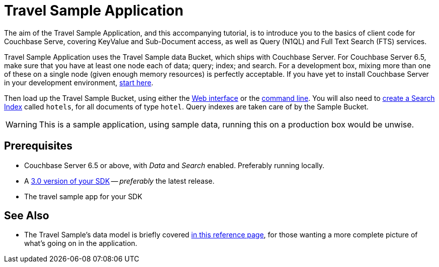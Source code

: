 = Travel Sample Application

The aim of the Travel Sample Application, and this accompanying tutorial, is to introduce you to the basics of client code for Couchbase Serve, covering KeyValue and Sub-Document access, as well as Query (N1QL) and Full Text Search (FTS) services.









// tag::prereq[]
Travel Sample Application uses the Travel Sample data Bucket, which ships with Couchbase Server.
For Couchbase Server 6.5, make sure that you have at least one node each of data; query; index; and search.
For a development box, mixing more than one of these on a single node (given enough memory resources) is perfectly acceptable.
If you have yet to install Couchbase Server in your development environment, xref:6.5@server:getting-started:do-a-quick-install.adoc[start here].

Then load up the Travel Sample Bucket, using either the xref:6.5@server:manage:manage-settings/install-sample-buckets.adoc#install-sample-buckets-with-the-ui[Web interface] 
or the xref:6.5@server:manage:manage-settings/install-sample-buckets.adoc#install-sample-buckets-with-the-cli[command line].
You will also need to xref:6.5@server:fts:fts-searching-from-the-ui.adoc#create-an-index[create a Search Index] called `hotels`, for all documents of type `hotel`.
Query indexes are taken care of by the Sample Bucket.
// end::prereq[]


WARNING: This is a sample application, using sample data, running this on a production box would be unwise.







== Prerequisites



* Couchbase Server 6.5 or above, with _Data_ and _Search_ enabled.
Preferably running locally.
* A xref:hello-world:start-using-sdk.adoc[3.0 version of your SDK] -- _preferably_ the latest release.
* The travel sample app for your SDK












== See Also

* The Travel Sample's data model is briefly covered xref:ref:??????[in this reference page], for those wanting a more complete picture of what's going on in the application.

